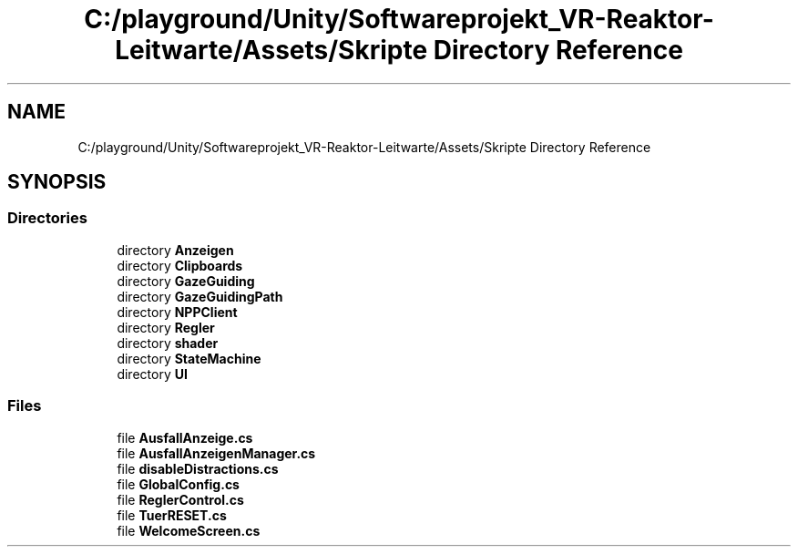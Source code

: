 .TH "C:/playground/Unity/Softwareprojekt_VR-Reaktor-Leitwarte/Assets/Skripte Directory Reference" 3 "Version 0.1" "NPP VR Simulation" \" -*- nroff -*-
.ad l
.nh
.SH NAME
C:/playground/Unity/Softwareprojekt_VR-Reaktor-Leitwarte/Assets/Skripte Directory Reference
.SH SYNOPSIS
.br
.PP
.SS "Directories"

.in +1c
.ti -1c
.RI "directory \fBAnzeigen\fP"
.br
.ti -1c
.RI "directory \fBClipboards\fP"
.br
.ti -1c
.RI "directory \fBGazeGuiding\fP"
.br
.ti -1c
.RI "directory \fBGazeGuidingPath\fP"
.br
.ti -1c
.RI "directory \fBNPPClient\fP"
.br
.ti -1c
.RI "directory \fBRegler\fP"
.br
.ti -1c
.RI "directory \fBshader\fP"
.br
.ti -1c
.RI "directory \fBStateMachine\fP"
.br
.ti -1c
.RI "directory \fBUI\fP"
.br
.in -1c
.SS "Files"

.in +1c
.ti -1c
.RI "file \fBAusfallAnzeige\&.cs\fP"
.br
.ti -1c
.RI "file \fBAusfallAnzeigenManager\&.cs\fP"
.br
.ti -1c
.RI "file \fBdisableDistractions\&.cs\fP"
.br
.ti -1c
.RI "file \fBGlobalConfig\&.cs\fP"
.br
.ti -1c
.RI "file \fBReglerControl\&.cs\fP"
.br
.ti -1c
.RI "file \fBTuerRESET\&.cs\fP"
.br
.ti -1c
.RI "file \fBWelcomeScreen\&.cs\fP"
.br
.in -1c
